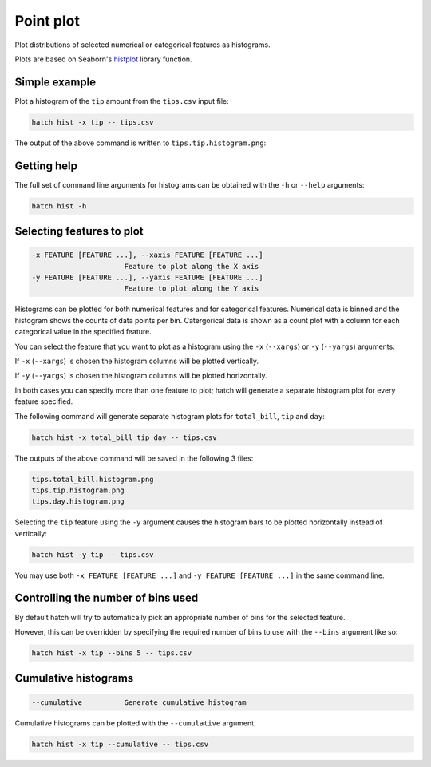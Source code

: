 Point plot
**********

Plot distributions of selected numerical or categorical features as histograms.

Plots are based on Seaborn's `histplot <https://seaborn.pydata.org/generated/seaborn.histplot.html/>`_ library function.

Simple example
==============

Plot a histogram of the ``tip`` amount from the ``tips.csv`` input file:

.. code-block:: bash

    hatch hist -x tip -- tips.csv

The output of the above command is written to ``tips.tip.histogram.png``:

.. image:: ../images/tips.tip.histogram.png
       :width: 600px
       :height: 600px
       :align: center
       :alt: Histogram plot showing the distribution of tip amounts for the tips data set

Getting help
============

The full set of command line arguments for histograms can be obtained with the ``-h`` or ``--help``
arguments:

.. code-block:: bash

    hatch hist -h

Selecting features to plot
==========================

.. code-block:: 

  -x FEATURE [FEATURE ...], --xaxis FEATURE [FEATURE ...]
                        Feature to plot along the X axis
  -y FEATURE [FEATURE ...], --yaxis FEATURE [FEATURE ...]
                        Feature to plot along the Y axis

Histograms can be plotted for both numerical features and for categorical features. Numerical data is binned
and the histogram shows the counts of data points per bin. Catergorical data is shown as a count plot with a
column for each categorical value in the specified feature.

You can select the feature that you want to plot as a histogram using the ``-x`` (``--xargs``) or ``-y`` (``--yargs``)
arguments.

If ``-x`` (``--xargs``) is chosen the histogram columns will be plotted vertically.

If ``-y`` (``--yargs``) is chosen the histogram columns will be plotted horizontally.

In both cases you can specify more than one feature to plot; hatch will generate a separate histogram plot for
every feature specified.

The following command will generate separate histogram plots for ``total_bill``, ``tip`` and ``day``:

.. code-block:: bash

    hatch hist -x total_bill tip day -- tips.csv

The outputs of the above command will be saved in the following 3 files:

.. code-block:: bash

    tips.total_bill.histogram.png
    tips.tip.histogram.png
    tips.day.histogram.png

Selecting the ``tip`` feature using the ``-y`` argument causes the histogram bars to be plotted
horizontally instead of vertically:

.. code-block:: bash

    hatch hist -y tip -- tips.csv

.. image:: ../images/tips.tip.histogram.y.png
       :width: 600px
       :height: 600px
       :align: center
       :alt: Histogram plot showing the distribution of tip amounts for the tips data set

You may use both ``-x FEATURE [FEATURE ...]`` and ``-y FEATURE [FEATURE ...]`` in the same command line. 

Controlling the number of bins used
===================================

By default hatch will try to automatically pick an appropriate number of bins for the
selected feature.

However, this can be overridden by specifying the required number of bins to use with the ``--bins`` 
argument like so:

.. code-block:: bash

    hatch hist -x tip --bins 5 -- tips.csv

.. image:: ../images/tips.tip.histogram.bins10.png
       :width: 600px
       :height: 600px
       :align: center
       :alt: Histogram plot showing the distribution of tip amounts for the tips data set, using 10 bins

Cumulative histograms 
=====================

.. code-block:: 

  --cumulative          Generate cumulative histogram

Cumulative histograms can be plotted with the ``--cumulative`` argument.  

.. code-block:: bash

    hatch hist -x tip --cumulative -- tips.csv

.. image:: ../images/tips.tip.histogram.cumulative.png
       :width: 600px
       :height: 600px
       :align: center
       :alt: Histogram plot showing the distribution of tip amounts for the tips data set in cumulative style

